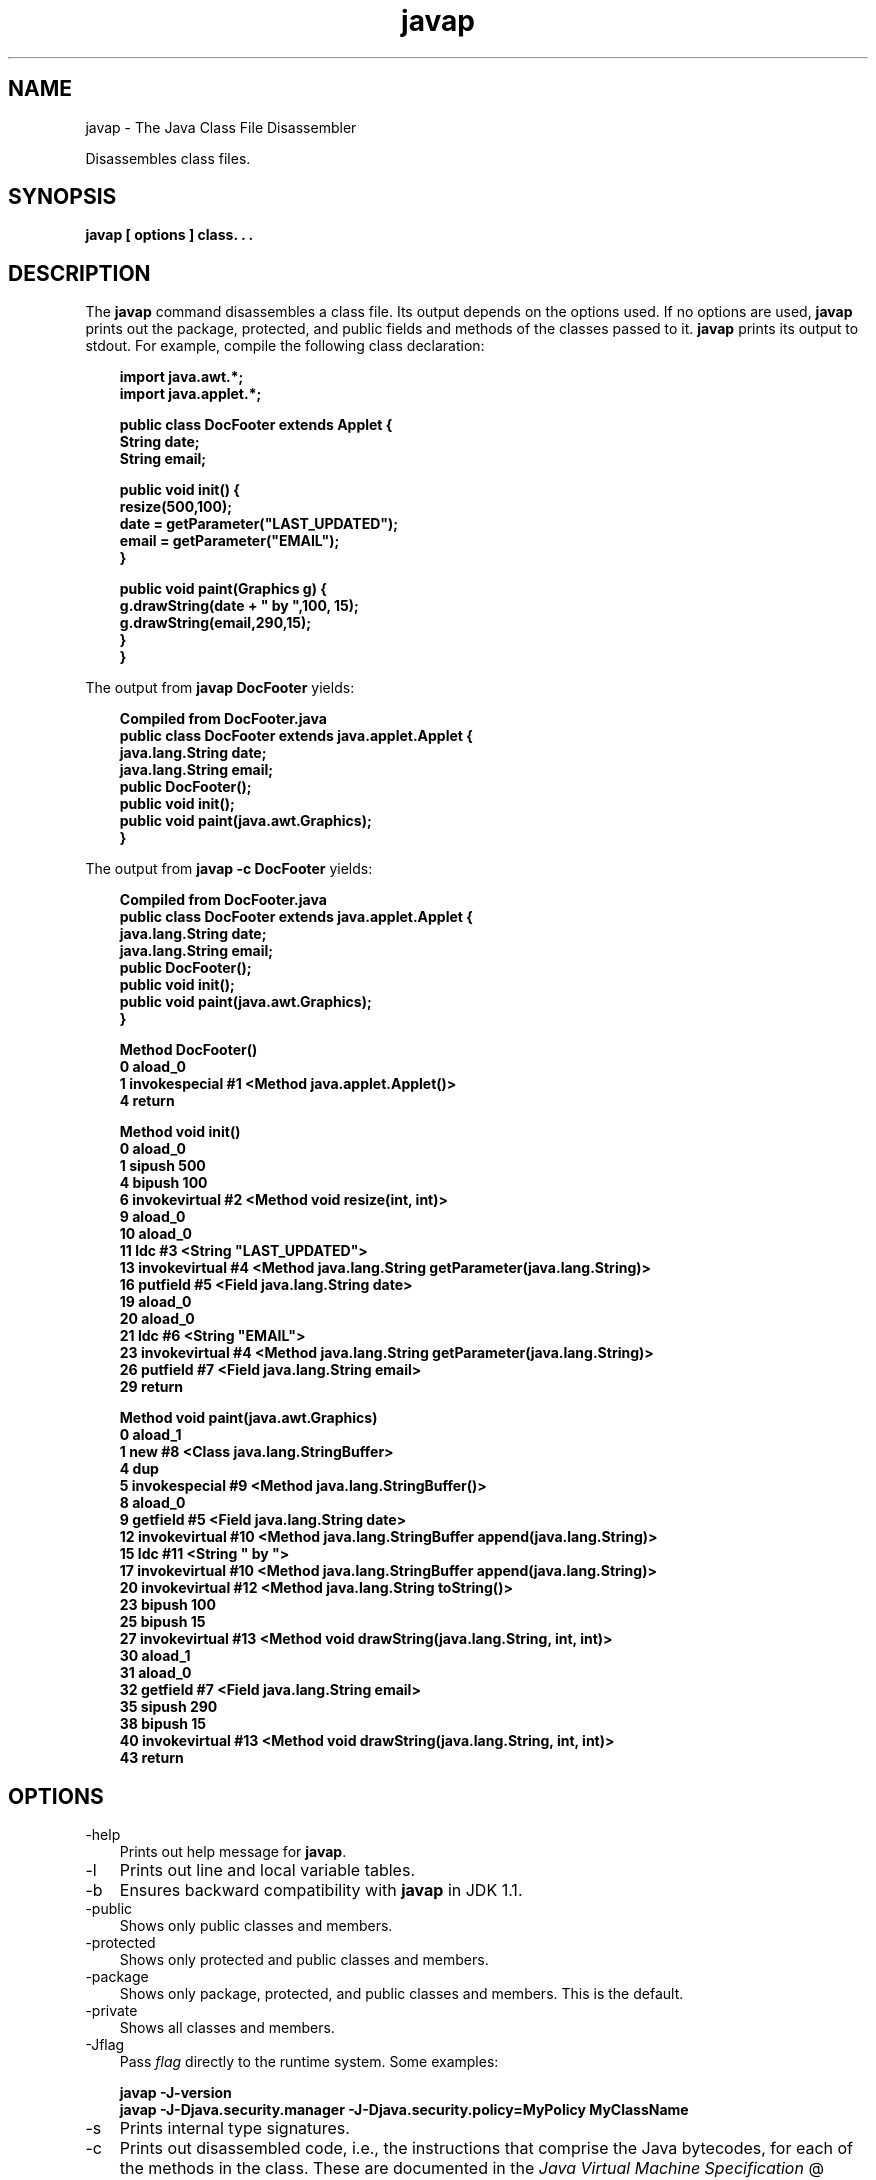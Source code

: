.'" t
." @(#)javap.1  SMI;
."  Copyright (C) 2002 Sun Microsystems, Inc. All Rights Reserved.
." `
.TH javap 1 "05 Aug 2006"
." Generated by html2roff

.LP
.SH NAME
javap \- The Java Class File Disassembler
.LP

.LP
.LP
Disassembles class files.
.LP
.SH "SYNOPSIS"
.LP

.LP
.nf
\f3
.fl
javap [ \fP\f3options\fP\f3 ] class. . .
.fl
\fP
.fi

.LP
.SH "DESCRIPTION"
.LP

.LP
.LP
The \f3javap\fP command disassembles a class file. Its output depends on the options used. If no options are used, \f3javap\fP prints out the package, protected, and public fields and methods of the classes passed to it. \f3javap\fP prints its output to stdout. For example, compile the following class declaration:
.LP
.RS 3

.LP
.nf
\f3
.fl
import java.awt.*;
.fl
import java.applet.*;
.fl

.fl
public class DocFooter extends Applet {
.fl
        String date;
.fl
        String email;
.fl

.fl
        public void init() {
.fl
                resize(500,100);
.fl
                date = getParameter("LAST_UPDATED");
.fl
                email = getParameter("EMAIL");
.fl
        }
.fl

.fl
        public void paint(Graphics g) {
.fl
                g.drawString(date + " by ",100, 15);
.fl
                g.drawString(email,290,15);
.fl
        }
.fl
}
.fl
\fP
.fi
.RE

.LP
.LP
The output from \f3javap DocFooter\fP yields:
.LP
.RS 3

.LP
.nf
\f3
.fl
Compiled from DocFooter.java
.fl
public class DocFooter extends java.applet.Applet {
.fl
    java.lang.String date;
.fl
    java.lang.String email;
.fl
    public DocFooter();
.fl
    public void init();
.fl
    public void paint(java.awt.Graphics);
.fl
}
.fl
\fP
.fi
.RE

.LP
.LP
The output from \f3javap \-c DocFooter\fP yields:
.LP
.RS 3

.LP
.nf
\f3
.fl
Compiled from DocFooter.java
.fl
public class DocFooter extends java.applet.Applet {
.fl
    java.lang.String date;
.fl
    java.lang.String email;
.fl
    public DocFooter();
.fl
    public void init();
.fl
    public void paint(java.awt.Graphics);
.fl
}
.fl

.fl
Method DocFooter()
.fl
   0 aload_0
.fl
   1 invokespecial #1 <Method java.applet.Applet()>
.fl
   4 return
.fl

.fl
Method void init()
.fl
   0 aload_0
.fl
   1 sipush 500
.fl
   4 bipush 100
.fl
   6 invokevirtual #2 <Method void resize(int, int)>
.fl
   9 aload_0
.fl
  10 aload_0
.fl
  11 ldc #3 <String "LAST_UPDATED">
.fl
  13 invokevirtual #4 <Method java.lang.String getParameter(java.lang.String)>
.fl
  16 putfield #5 <Field java.lang.String date>
.fl
  19 aload_0
.fl
  20 aload_0
.fl
  21 ldc #6 <String "EMAIL">
.fl
  23 invokevirtual #4 <Method java.lang.String getParameter(java.lang.String)>
.fl
  26 putfield #7 <Field java.lang.String email>
.fl
  29 return
.fl

.fl
Method void paint(java.awt.Graphics)
.fl
   0 aload_1
.fl
   1 new #8 <Class java.lang.StringBuffer>
.fl
   4 dup
.fl
   5 invokespecial #9 <Method java.lang.StringBuffer()>
.fl
   8 aload_0
.fl
   9 getfield #5 <Field java.lang.String date>
.fl
  12 invokevirtual #10 <Method java.lang.StringBuffer append(java.lang.String)>
.fl
  15 ldc #11 <String " by ">
.fl
  17 invokevirtual #10 <Method java.lang.StringBuffer append(java.lang.String)>
.fl
  20 invokevirtual #12 <Method java.lang.String toString()>
.fl
  23 bipush 100
.fl
  25 bipush 15
.fl
  27 invokevirtual #13 <Method void drawString(java.lang.String, int, int)>
.fl
  30 aload_1
.fl
  31 aload_0
.fl
  32 getfield #7 <Field java.lang.String email>
.fl
  35 sipush 290
.fl
  38 bipush 15
.fl
  40 invokevirtual #13 <Method void drawString(java.lang.String, int, int)>
.fl
  43 return
.fl
\fP
.fi
.RE

.LP
.SH "OPTIONS"
.LP

.LP
.TP 3
\-help 
Prints out help message for \f3javap\fP. 
.TP 3
\-l 
Prints out line and local variable tables. 
.TP 3
\-b 
Ensures backward compatibility with \f3javap\fP in JDK 1.1. 
.TP 3
\-public 
Shows only public classes and members. 
.TP 3
\-protected 
Shows only protected and public classes and members. 
.TP 3
\-package 
Shows only package, protected, and public classes and members. This is the default. 
.TP 3
\-private 
Shows all classes and members. 
.TP 3
\-Jflag 
Pass \f2flag\fP directly to the runtime system. Some examples: 
.RS 3

.LP
.nf
\f3
.fl
javap \-J\-version
.fl
javap \-J\-Djava.security.manager \-J\-Djava.security.policy=MyPolicy MyClassName
.fl
\fP
.fi
.RE
.TP 3
\-s 
Prints internal type signatures. 
.TP 3
\-c 
Prints out disassembled code, i.e., the instructions that comprise the Java bytecodes, for each of the methods in the class. These are documented in the 
.na
\f2Java Virtual Machine Specification\fP @
.fi
http://java.sun.com/docs/books/vmspec/. 
.TP 3
\-verbose 
Prints stack size, number of \f2locals\fP and \f2args\fP for methods. 
.TP 3
\-classpath path 
Specifies the path \f3javap\fP uses to look up classes. Overrides the default or the CLASSPATH environment variable if it is set. Directories are separated by colons. Thus the general format for \f2path\fP is: 
.nf
\f3
.fl
   .:<your_path>
.fl
\fP
.fi
For example: 
.nf
\f3
.fl
.:/home/avh/classes:/usr/local/java/classes
.fl
\fP
.fi
.TP 3
\-bootclasspath path 
Specifies path from which to load bootstrap classes. By default, the bootstrap classes are the classes implementing the core Java platform located in \f2jre/lib/rt.jar\fP and several other jar files. 
.TP 3
\-extdirs dirs 
Overrides location at which installed extensions are searched for. The default location for extensions is the value of \f2java.ext.dirs\fP. 
.LP
.SH "ENVIRONMENT VARIABLES"
.LP

.LP
.TP 3
CLASSPATH 
Used to provide the system a path to user\-defined classes. Directories are separated by colons, for example, For example: 
.RS 3

.LP
.nf
\f3
.fl
.:/home/avh/classes:/usr/local/java/classes
.fl
\fP
.fi
.RE

.LP
.SH "SEE ALSO"
.LP

.LP
.LP
javac, java, jdb, javah, javadoc
.LP

.LP
 
